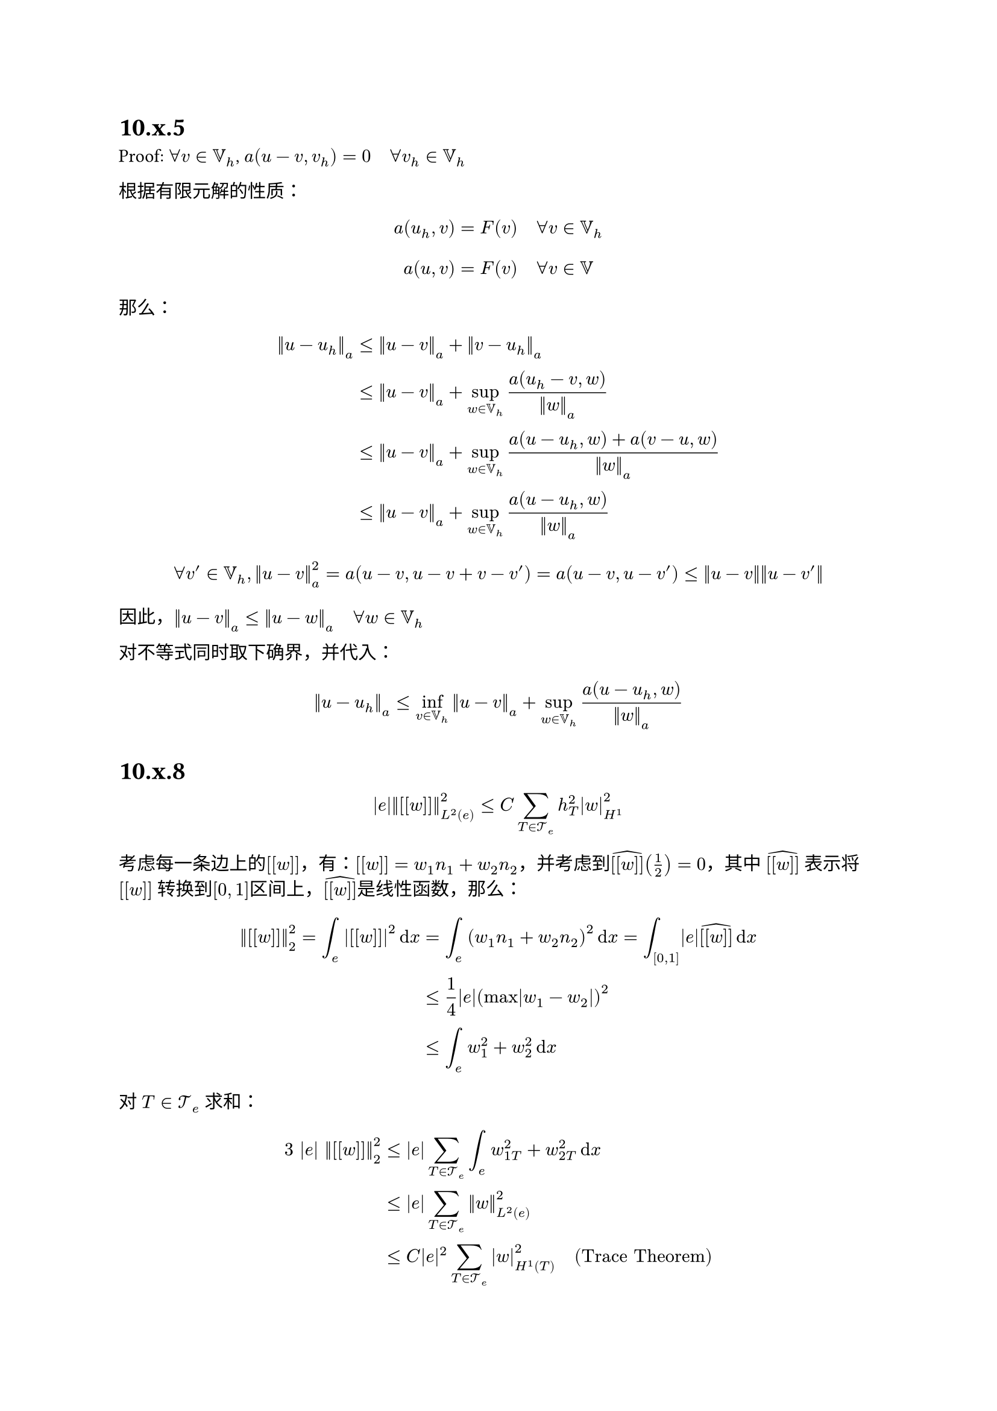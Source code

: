 = 10.x.5

Proof: $forall v in VV_h$, $a(u - v, v_h) = 0 quad forall v_h in VV_h$

根据有限元解的性质：
$ a(u_h, v) = F(v) quad forall v in VV_h $

$ a(u, v) = F(v) quad forall v in VV $

那么：
$ norm(u - u_h)_a &<= norm(u - v)_a + norm(v - u_h)_a\
    &<= norm(u - v)_a + sup_(w in VV_h) (a(u_h - v, w))/(norm(w)_a)\
    &<= norm(u - v)_a + sup_(w in VV_h) (a(u - u_h, w) + a(v - u, w))/norm(w)_a\
    &<= norm(u - v)_a + sup_(w in VV_h) (a(u - u_h, w))/norm(w)_a $

$ forall v' in VV_h, norm(u - v)_a^2 = a(u - v, u - v + v - v') = a(u - v, u - v') <= norm(u - v) norm(u - v') $

因此，$norm(u - v)_a <= norm(u - w)_a quad forall w in VV_h$

对不等式同时取下确界，并代入：

$ norm(u - u_h)_a <= inf_(v in VV_h) norm(u-v)_a + sup_(w in VV_h) (a(u - u_h, w))/norm(w)_a $

= 10.x.8

$ abs(e) norm([[w]])_(L^2(e))^2 <= C sum_(T in cal(T)_e) h_T^2 abs(w)_(H^1)^2 $

考虑每一条边上的$[[w]]$，有：$[[w]] = w_1 n_1 + w_2 n_2$，并考虑到$hat([[w]])(1/2) = 0$，其中 $hat([[w]])$ 表示将 $[[w]]$ 转换到$[0,1]$区间上，$hat([[w]])$是线性函数，那么：

$ norm([[w]])_2^2 = integral_e abs([[w]])^2 dif x &= integral_e (w_1 n_1 + w_2 n_2)^2 dif x = integral_([0, 1]) abs(e) hat([[w]]) dif x\
  &<= 1/4 abs(e) (max abs(w_1 - w_2))^2\
  &<= integral_(e) w_1^2 + w_2^2 dif x $

对 $T in cal(T)_e$ 求和：

$ 3 |e| norm([[w]])_2^2 &<= |e| sum_(T in cal(T)_e) integral_e w_(1T)^2 + w_(2T)^2 dif x\
   &<= |e| sum_(T in cal(T)_e) norm(w)_(L^2(e))^2 \
   &<= C|e|^2 sum_(T in cal(T)_e) abs(w)_(H^1(T))^2  quad"(Trace Theorem) " $

然而，$h_T$ 是三角形的直径，$e$是某个三角形的边长，显然$h_T > e$，那么 
$ |e| norm([[w]])_2^2 <= C sum_(T in cal(T)_e) abs(w)_(H^1(T))^2 $


